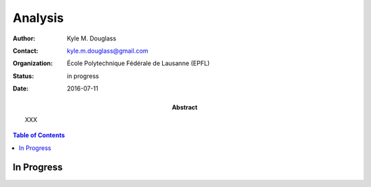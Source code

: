 .. -*- mode: rst -*-
   
********
Analysis
********

:Author: Kyle M. Douglass
:Contact: kyle.m.douglass@gmail.com
:organization: École Polytechnique Fédérale de Lausanne (EPFL)
:status: in progress
:date: 2016-07-11

:abstract:

   XXX
   
.. meta::
   :keywords: faq
   :description lang=en: XXX
	      
.. contents:: Table of Contents

In Progress
===========

